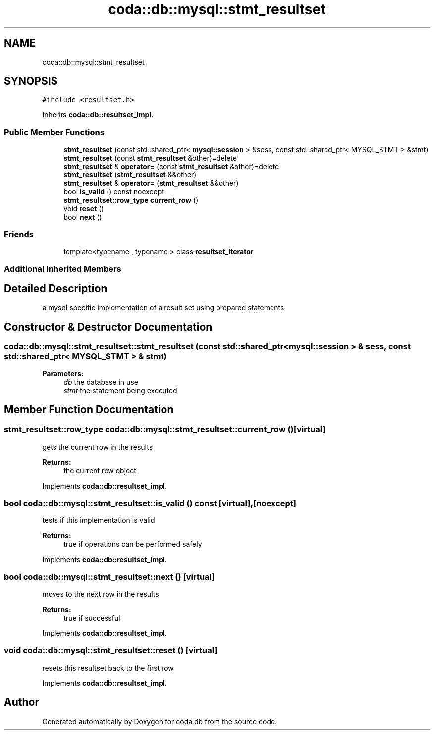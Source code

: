 .TH "coda::db::mysql::stmt_resultset" 3 "Mon Apr 23 2018" "coda db" \" -*- nroff -*-
.ad l
.nh
.SH NAME
coda::db::mysql::stmt_resultset
.SH SYNOPSIS
.br
.PP
.PP
\fC#include <resultset\&.h>\fP
.PP
Inherits \fBcoda::db::resultset_impl\fP\&.
.SS "Public Member Functions"

.in +1c
.ti -1c
.RI "\fBstmt_resultset\fP (const std::shared_ptr< \fBmysql::session\fP > &sess, const std::shared_ptr< MYSQL_STMT > &stmt)"
.br
.ti -1c
.RI "\fBstmt_resultset\fP (const \fBstmt_resultset\fP &other)=delete"
.br
.ti -1c
.RI "\fBstmt_resultset\fP & \fBoperator=\fP (const \fBstmt_resultset\fP &other)=delete"
.br
.ti -1c
.RI "\fBstmt_resultset\fP (\fBstmt_resultset\fP &&other)"
.br
.ti -1c
.RI "\fBstmt_resultset\fP & \fBoperator=\fP (\fBstmt_resultset\fP &&other)"
.br
.ti -1c
.RI "bool \fBis_valid\fP () const noexcept"
.br
.ti -1c
.RI "\fBstmt_resultset::row_type\fP \fBcurrent_row\fP ()"
.br
.ti -1c
.RI "void \fBreset\fP ()"
.br
.ti -1c
.RI "bool \fBnext\fP ()"
.br
.in -1c
.SS "Friends"

.in +1c
.ti -1c
.RI "template<typename , typename > class \fBresultset_iterator\fP"
.br
.in -1c
.SS "Additional Inherited Members"
.SH "Detailed Description"
.PP 
a mysql specific implementation of a result set using prepared statements 
.SH "Constructor & Destructor Documentation"
.PP 
.SS "coda::db::mysql::stmt_resultset::stmt_resultset (const std::shared_ptr< \fBmysql::session\fP > & sess, const std::shared_ptr< MYSQL_STMT > & stmt)"

.PP
\fBParameters:\fP
.RS 4
\fIdb\fP the database in use 
.br
\fIstmt\fP the statement being executed 
.RE
.PP

.SH "Member Function Documentation"
.PP 
.SS "\fBstmt_resultset::row_type\fP coda::db::mysql::stmt_resultset::current_row ()\fC [virtual]\fP"
gets the current row in the results 
.PP
\fBReturns:\fP
.RS 4
the current row object 
.RE
.PP

.PP
Implements \fBcoda::db::resultset_impl\fP\&.
.SS "bool coda::db::mysql::stmt_resultset::is_valid () const\fC [virtual]\fP, \fC [noexcept]\fP"
tests if this implementation is valid 
.PP
\fBReturns:\fP
.RS 4
true if operations can be performed safely 
.RE
.PP

.PP
Implements \fBcoda::db::resultset_impl\fP\&.
.SS "bool coda::db::mysql::stmt_resultset::next ()\fC [virtual]\fP"
moves to the next row in the results 
.PP
\fBReturns:\fP
.RS 4
true if successful 
.RE
.PP

.PP
Implements \fBcoda::db::resultset_impl\fP\&.
.SS "void coda::db::mysql::stmt_resultset::reset ()\fC [virtual]\fP"
resets this resultset back to the first row 
.PP
Implements \fBcoda::db::resultset_impl\fP\&.

.SH "Author"
.PP 
Generated automatically by Doxygen for coda db from the source code\&.
